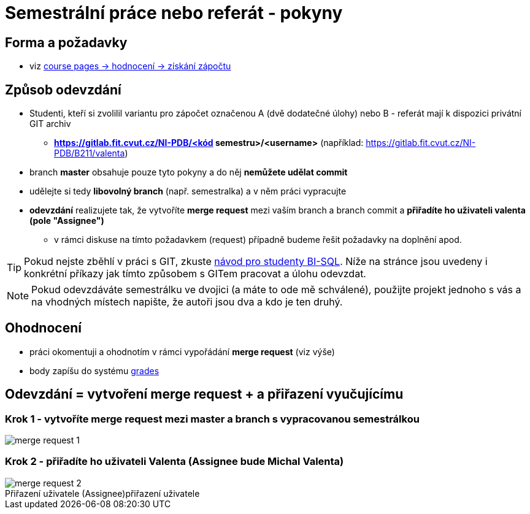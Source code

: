 # Semestrální práce nebo referát - pokyny

## Forma a požadavky

* viz link:https://courses.fit.cvut.cz/NI-PDB/classification/zapocet-2021/index.htmll[course pages -> hodnocení -> získání zápočtu]

## Způsob odevzdání

* Studenti, kteří si zvolilil variantu pro zápočet označenou A (dvě dodatečné úlohy) nebo B - referát mají k dispozici privátní GIT archiv
** **https://gitlab.fit.cvut.cz/NI-PDB/<kód semestru>/<username>** (například: https://gitlab.fit.cvut.cz/NI-PDB/B211/valenta)
* branch **master** obsahuje pouze tyto pokyny a do něj **nemůžete udělat commit**
* udělejte si tedy **libovolný branch** (např. semestralka) a v něm práci vypracujte
* **odevzdání** realizujete tak, že vytvoříte **merge request** mezi vaším branch a branch commit a **přiřadíte ho uživateli valenta (pole "Assignee")**
** v rámci diskuse na tímto požadavkem (request) případně budeme řešit požadavky na doplnění apod.

TIP: Pokud nejste zběhlí v práci s GIT, zkuste link:https://gitlab.fit.cvut.cz/BI-SQL/homeworks[návod pro studenty BI-SQL]. Níže na stránce jsou uvedeny i konkrétní příkazy jak tímto způsobem s GITem pracovat a úlohu odevzdat.

NOTE: Pokud odevzdáváte semestrálku ve dvojici (a máte to ode mě schválené), použijte projekt jednoho s vás a na vhodných místech napište, že autoři jsou dva a kdo je ten druhý.

## Ohodnocení

* práci okomentuji a ohodnotím v rámci vypořádání **merge request** (viz výše)
* body zapíšu do systému link:https://grades.fit.cvut.cz/courses/NI-PDB/[grades]

## Odevzdání = vytvoření merge request + a přiřazení vyučujícímu

### Krok 1 - vytvoříte merge request mezi master a branch s vypracovanou semestrálkou

[#merge-request-1]
[caption="Vytvoření merge request"]
image::merge-request-1.png[]

### Krok 2 - přiřadíte ho uživateli Valenta (Assignee bude Michal Valenta)

.přiřazení uživatele
[#merge-request-2]
[caption="Přiřazení uživatele (Assignee)"]
image::merge-request-2.png[]
